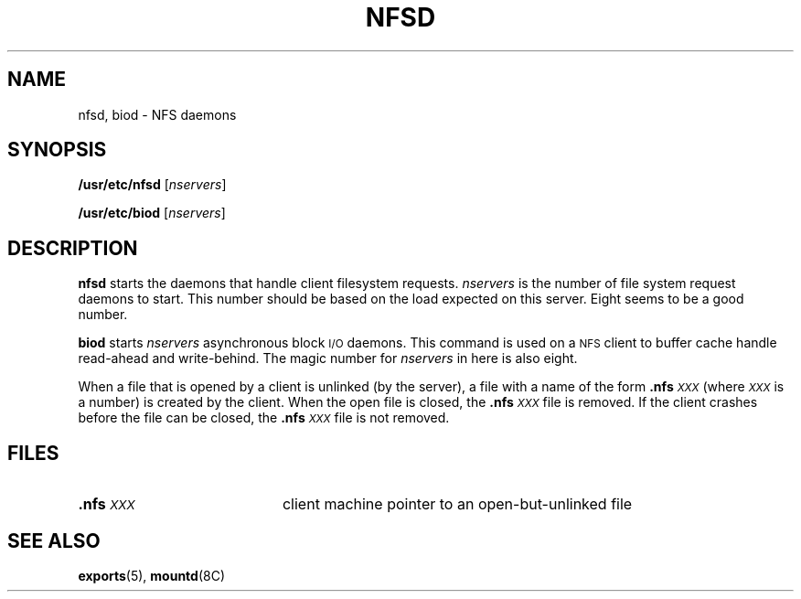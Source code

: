 .\" @(#)nfsd.8 1.1 92/07/30 SMI;
.TH NFSD 8 "8 September 1989"
.SH NAME
nfsd, biod \- NFS daemons
.SH SYNOPSIS
.B /usr/etc/nfsd
.RI [ nservers ]
.LP
.B /usr/etc/biod
.RI [ nservers ]
.SH DESCRIPTION
.IX  "network file system"  "nfsd daemon"  ""  "\fLnfsd\fP daemon"
.IX  "network file system"  "biod daemon"  ""  "\fLbiod\fP daemon"
.IX  "nfsd daemon"  ""  "\fLnfsd\fP daemon"
.IX  "biod daemon"  ""  "\fLbiod\fP daemon"
.IX  "daemons"  "nfsd daemon"  ""  "\fLnfsd\fP daemon"
.IX  "daemons"  "biod daemon"  ""  "\fLbiod\fP daemon"
.B nfsd
starts the daemons that handle client filesystem requests.
.I nservers
is the number of file system request daemons to start.
This number should be based on the load
expected on this server.  Eight seems to be a good number.
.LP
.B biod
starts
.I nservers
asynchronous block
.SM I/O
daemons.  This command is used on a
.SM NFS
client to buffer cache handle read-ahead
and write-behind.  The magic number for
.I nservers
in here is also eight.
.LP
When a file that is opened by a client is unlinked (by the
server), a file with a name of the form
.BI  .nfs \s-1XXX\s0
(where
.I \s-1XXX\s0
is a number) is created by the client.
When the open file is closed, the
.BI .nfs \s-1XXX\s0
file is removed.  If the client crashes before the file can be closed,
the
.BI .nfs \s-1XXX\s0
file is not removed.
.SH FILES
.TP 20
.BI .nfs \s-1XXX\s0
client machine pointer to an open-but-unlinked file
.SH "SEE ALSO"
.BR exports (5),
.BR mountd (8C)
